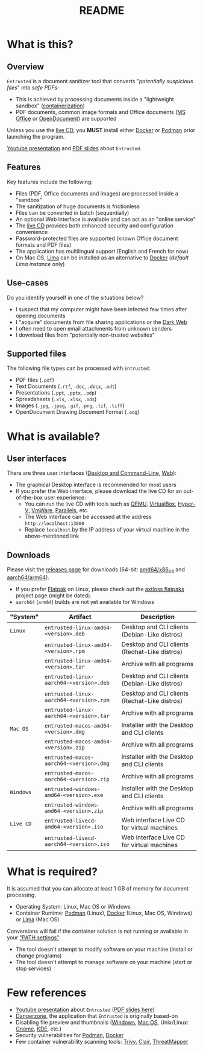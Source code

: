 #+TITLE: README

* What is this?

** Overview

=Entrusted= is a document sanitizer tool that converts "/potentially suspicious files/" into /safe PDFs/:
- This is achieved by processing documents inside a "lightweight sandbox" ([[https://www.ibm.com/cloud/learn/containerization][containerization]])
- PDF documents, common image formats and Office documents ([[https://www.office.com/][MS Office]] or [[https://www.libreoffice.org/discover/what-is-opendocument/][OpenDocument]]) are supported

Unless you use the [[https://github.com/rimerosolutions/entrusted/tree/main/ci_cd/live_cd][live CD]], you *MUST* install either [[https://www.docker.com/products/docker-desktop/][Docker]] or [[https://podman.io/getting-started/][Podman]] prior launching the program.

[[./images/screenshot.png]]

[[https://www.youtube.com/watch?v=InEsPLyFsKQ][Youtube presentation]] and [[https://github.com/rimerosolutions/entrusted/files/9892585/entrusted_document_sanitizer.pdf][PDF slides]] about =Entrusted=.

** Features

Key features include the following:
- Files (PDF, Office documents and images) are processed inside a "sandbox"
- The sanitization of huge documents is frictionless
- Files can be converted in batch (sequentially)
- An optional Web interface is available and can act as an "online service"
- The [[https://github.com/rimerosolutions/entrusted/tree/main/ci_cd/live_cd][live CD]] provides both enhanced security and configuration convenience
- Password-protected files are supported (known Office document formats and PDF files)
- The application has multilingual support (English and French for now)
- On Mac OS, [[https://github.com/lima-vm/lima][Lima]] can be installed as an alternative to [[https://www.docker.com/products/docker-desktop/][Docker]] (/default Lima instance/ only)

** Use-cases

Do you identify yourself in one of the situations below?
- I suspect that my computer might have been infected few times after opening documents
- I "acquire" documents from file sharing applications or the [[https://en.wikipedia.org/wiki/Dark_web][Dark Web]]
- I often need to open email attachments from unknown senders
- I download files from "potentially non-trusted websites"

** Supported files

The following file types can be processed with =Entrusted=:
- PDF files (=.pdf=)
- Text Documents (=.rtf=, =.doc=, =.docx=, =.odt=)
- Presentations (=.ppt=, =.pptx=, =.odp=)
- Spreadsheets (=.xls=, =.xlsx=, =.ods=)
- Images (=.jpg=, =.jpeg=, =.gif=, =.png=, =.tif=, =.tiff=)
- OpenDocument Drawing Document Format (=.odg=)
    
* What is available?

** User interfaces

There are three user interfaces ([[./app/entrusted_client][Desktop and Command-Line]], [[./app/entrusted_webserver][Web]]):
- The graphical Desktop interface is recommended for most users
- If you prefer the Web interface, please download the live CD for an out-of-the-box user experience:
  - You can run the live CD with tools such as [[https://www.qemu.org/][QEMU]], [[https://www.virtualbox.org/wiki/Downloads][VirtualBox]], [[https://docs.microsoft.com/en-us/virtualization/hyper-v-on-windows/quick-start/enable-hyper-v][Hyper-V]], [[https://www.vmware.com/nl/products/workstation-player.html][VmWare]], [[https://www.parallels.com/][Parallels]], etc.
  - The Web interface can be accessed at the address =http://localhost:13000=
  - Replace =localhost= by the IP address of your virtual machine in the above-mentioned link

** Downloads

Please visit the [[https://github.com/rimerosolutions/entrusted/releases][releases page]] for downloads (64-bit: [[https://en.wikipedia.org/wiki/X86-64][amd64/x86_64]] and [[https://en.wikipedia.org/wiki/AArch64][aarch64/arm64]]).
- If you prefer [[https://flatpak.org/][Flatpak]] on Linux, please check out the [[https://github.com/axtloss/flatpaks][axtloss flatpaks]] project page (might be dated).
- =aarch64= (=arm64=) builds are not yet available for Windows

|-----------+------------------------------------------+-----------------------------------------------|
| "System"  | Artifact                                 | Description                                   |
|-----------+------------------------------------------+-----------------------------------------------|
| =Linux=   | =entrusted-linux-amd64-<version>.deb=    | Desktop and CLI clients (Debian-Like distros) |
|           | =entrusted-linux-amd64-<version>.rpm=    | Desktop and CLI clients (Redhat-Like distros) |
|           | =entrusted-linux-amd64-<version>.tar=    | Archive with all programs                     |
|           | =entrusted-linux-aarch64-<version>.deb=  | Desktop and CLI clients (Debian-Like distros) |
|           | =entrusted-linux-aarch64-<version>.rpm=  | Desktop and CLI clients (Redhat-Like distros) |
|           | =entrusted-linux-aarch64-<version>.tar=  | Archive with all programs                     |
|-----------+------------------------------------------+-----------------------------------------------|
| =Mac OS=  | =entrusted-macos-amd64-<version>.dmg=    | Installer with the Desktop and CLI clients    |
|           | =entrusted-macos-amd64-<version>.zip=    | Archive with all programs                     |
|           | =entrusted-macos-aarch64-<version>.dmg=  | Installer with the Desktop and CLI clients    |
|           | =entrusted-macos-aarch64-<version>.zip=  | Archive with all programs                     |
|-----------+------------------------------------------+-----------------------------------------------|
| =Windows= | =entrusted-windows-amd64-<version>.exe=  | Installer with the Desktop and CLI clients    |
|           | =entrusted-windows-amd64-<version>.zip=  | Archive with all programs                     |
|-----------+------------------------------------------+-----------------------------------------------|
| =Live CD= | =entrusted-livecd-amd64-<version>.iso=   | Web interface Live CD for virtual machines    |
|           | =entrusted-livecd-aarch64-<version>.iso= | Web interface Live CD for virtual machines    |
|-----------+------------------------------------------+-----------------------------------------------|

* What is required?

It is assumed that you can allocate at least 1 GB of memory for document processing.
- Operating System: Linux, Mac OS or Windows
- Container Runtime: [[https://podman.io/][Podman]] (Linux), [[https://www.docker.com/][Docker]] (Linux, Mac OS, Windows) or [[https://github.com/lima-vm/lima][Lima]] (Mac OS)

Conversions will fail if the container solution is not running or available in your [[https://www.java.com/en/download/help/path.html]["PATH settings"]]:
  - The tool doesn't attempt to modify software on your machine (install or change programs)
  - The tool doesn't attempt to manage software on your machine (start or stop services)

* Few references

- [[https://www.youtube.com/watch?v=InEsPLyFsKQ][Youtube presentation]] about =Entrusted= ([[https://github.com/rimerosolutions/entrusted/files/9892585/entrusted_document_sanitizer.pdf][PDF slides here]])
- [[https://dangerzone.rocks/][Dangerzone]], the application that =Entrusted= is originally based-on
- Disabling file preview and thumbnails ([[https://portal.msrc.microsoft.com/en-US/security-guidance/advisory/ADV200006][Windows]], [[https://osxdaily.com/2013/01/10/disable-finder-icon-thumbnails-previews-mac-os-x/][Mac OS]], Unix/Linux: [[https://gitlab.gnome.org/GNOME/eog/-/issues/130][Gnome]], [[https://www.reddit.com/r/kde/comments/gufzbh/how_do_you_turn_off_the_tiny_image_previews_in/][KDE]], etc.)
- Security vulnerabilities for [[https://www.cvedetails.com/vulnerability-list/vendor_id-22772/product_id-80467/Podman-Project-Podman.html][Podman]], [[https://www.cvedetails.com/vulnerability-list/vendor_id-13534/product_id-28125/Docker-Docker.html][Docker]]
- Few container vulnerability scanning tools: [[https://trivy.dev/][Trivy]], [[https://quay.github.io/clair/][Clair]], [[https://github.com/deepfence/ThreatMapper][ThreatMapper]]
